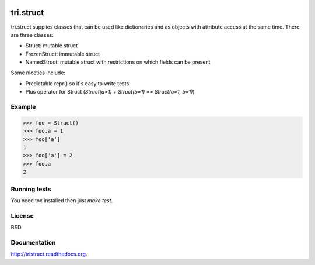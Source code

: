 .. image:: https://travis-ci.org/TriOptima/tri.struct.svg?branch=master
    :target: https://travis-ci.org/TriOptima/tri.struct
.. image:: http://codecov.io/github/TriOptima/tri.struct/coverage.svg?branch=master
    :target: http://codecov.io/github/TriOptima/tri.struct?branch=master

tri.struct
==========

tri.struct supplies classes that can be used like dictionaries and as objects with attribute access at the same time. There are three classes:

- Struct: mutable struct
- FrozenStruct: immutable struct
- NamedStruct: mutable struct with restrictions on which fields can be present

Some niceties include:

- Predictable repr() so it's easy to write tests
- Plus operator for Struct (`Struct(a=1) + Struct(b=1) == Struct(a=1, b=1)`)

Example
-------

.. code:: python

    >>> foo = Struct()
    >>> foo.a = 1
    >>> foo['a']
    1
    >>> foo['a'] = 2
    >>> foo.a
    2


Running tests
-------------

You need tox installed then just `make test`.


License
-------

BSD


Documentation
-------------

http://tristruct.readthedocs.org.
